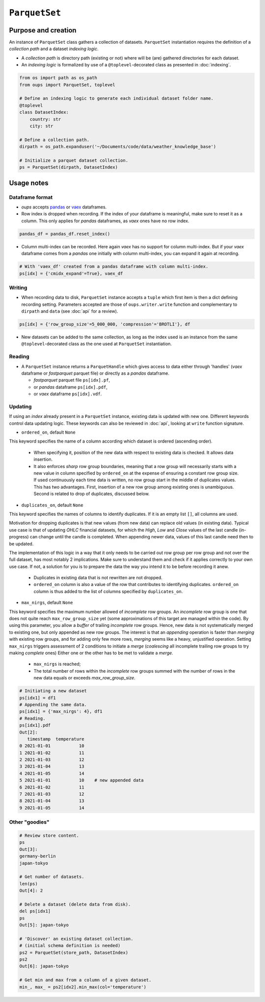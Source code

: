 ``ParquetSet``
==============

Purpose and creation
--------------------

An instance of ``ParquetSet`` class gathers a collection of datasets.
``ParquetSet`` instantiation requires the definition of a *collection path* and a dataset *indexing logic*.

* A *collection path* is directory path (existing or not) where will be (are) gathered directories for each dataset.
* An *indexing logic* is formalized by use of a ``@toplevel``-decorated class as presented in :doc:`indexing`.

.. code-block:: python

    from os import path as os_path
    from oups import ParquetSet, toplevel

    # Define an indexing logic to generate each individual dataset folder name.
    @toplevel
    class DatasetIndex:
        country: str
        city: str

    # Define a collection path.
    dirpath = os_path.expanduser('~/Documents/code/data/weather_knowledge_base')

    # Initialize a parquet dataset collection.
    ps = ParquetSet(dirpath, DatasetIndex)

Usage notes
-----------

Dataframe format
~~~~~~~~~~~~~~~~

* *oups* accepts `pandas <https://github.com/pandas-dev/pandas>`_ or `vaex <https://github.com/vaexio/vaex>`_ dataframes.
* Row index is dropped when recording. If the index of your dataframe is meaningful, make sure to reset it as a column. This only applies for *pandas* dataframes, as *vaex* ones have no row index.

.. code-block:: python

    pandas_df = pandas_df.reset_index()

* Column multi-index can be recorded. Here again *vaex* has no support for column multi-index. But if your *vaex* dataframe comes from a *pandas* one initially with column multi-index, you can expand it again at recording.

.. code-block:: python

    # With 'vaex_df' created from a pandas dataframe with column multi-index.
    ps[idx] = {'cmidx_expand'=True}, vaex_df

Writing
~~~~~~~

* When recording data to disk, ``ParquetSet`` instance accepts a ``tuple`` which first item is then a dict defining recording setting. Parameters accepted are those of ``oups.writer.write`` function and complementary to ``dirpath`` and ``data`` (see :doc:`api` for a review).

.. code-block:: python

    ps[idx] = {'row_group_size'=5_000_000, 'compression'='BROTLI'}, df

* New datasets can be added to the same collection, as long as the index used is an instance from the same ``@toplevel``-decorated class as the one used at ``ParquetSet`` instantiation.

Reading
~~~~~~~

* A ``ParquetSet`` instance returns a ``ParquetHandle`` which gives access to data either through 'handles' (*vaex* dataframe or *fastparquet* parquet file) or directly as a *pandas* dataframe.

  * *fastparquet* parquet file ``ps[idx].pf``,
  * or *pandas* dataframe ``ps[idx].pdf``,
  * or *vaex* dataframe ``ps[idx].vdf``.

Updating
~~~~~~~~

If using an *index* already present in a ``ParquetSet`` instance, existing data is updated with new one. Different keywords control data updating logic. These keywords can also be reviewed in :doc:`api`, looking at ``write`` function signature.

* ``ordered_on``, default ``None``

This keyword specifies the name of a column according which dataset is ordered (ascending order).

  * When specifying it, position of the new data with respect to existing data is checked. It allows data insertion.
  * It also enforces *sharp* row group boundaries, meaning that a row group will necessarily starts with a new value in column specified by ``ordered_on`` at the expense of ensuring a constant row group size. If used continuously each time data is written, no row group start in the middle of duplicates values. This has two advantages. First, insertion of a new row group among existing ones is unambiguous. Second is related to drop of duplicates, discussed below.

* ``duplicates_on``, default ``None``

This keyword specifies the names of columns to identify duplicates. If it is an empty list ``[]``, all columns are used.

Motivation for dropping duplicates is that new values (from new data) can replace old values (in existing data). Typical use case is that of updating *OHLC* financial datasets, for which the *High*, *Low* and *Close* values of the last candle (in-progress) can change until the candle is completed. When appending newer data, values of this last candle need then to be updated.

The implementation of this logic in a way that it only needs to be carried out row group per row group and not over the full dataset, has most notably 2 implications. Make sure to understand them and check if it applies correctly to your own use case. If not, a solution for you is to prepare the data the way you intend it to be before recording it anew.

  * Duplicates in existing data that is not rewritten are not dropped.
  * ``ordered_on`` column is also a value of the row that contributes to identifying duplicates. ``ordered_on`` column is thus added to the list of columns specified by ``duplicates_on``.

* ``max_nirgs``, default ``None``

This keyword specifies the maximum number allowed of `incomplete` row groups. An `incomplete` row group is one that does not quite reach ``max_row_group_size`` yet (some approximations of this target are managed within the code).
By using this parameter, you allow a `buffer` of trailing `incomplete` row groups. Hence, new data is not systematically merged to existing one, but only appended as new row groups.
The interest is that an `appending` operation is faster than `merging` with existing row groups, and for adding only few more rows, `merging` seems like a heavy, unjustified operation.
Setting ``max_nirgs`` triggers assessment of 2 conditions to initiate a `merge` (`coalescing` all incomplete trailing row groups to try making `complete` ones) Either one or the other has to be met to validate a `merge`.

  * ``max_nirgs`` is reached;
  * The total number of rows within the `incomplete` row groups summed with the number of rows in the new data equals or exceeds `max_row_group_size`.

.. code-block:: python

    # Initiating a new dataset
    ps[idx1] = df1
    # Appending the same data.
    ps[idx1] = {'max_nirgs': 4}, df1
    # Reading.
    ps[idx1].pdf
    Out[2]:
       timestamp  temperature
    0 2021-01-01           10
    1 2021-01-02           11
    2 2021-01-03           12
    3 2021-01-04           13
    4 2021-01-05           14
    5 2021-01-01           10    # new appended data
    6 2021-01-02           11
    7 2021-01-03           12
    8 2021-01-04           13
    9 2021-01-05           14

Other "goodies"
~~~~~~~~~~~~~~~

.. code-block:: python

    # Review store content.
    ps
    Out[3]:
    germany-berlin
    japan-tokyo

    # Get number of datasets.
    len(ps)
    Out[4]: 2

    # Delete a dataset (delete data from disk).
    del ps[idx1]
    ps
    Out[5]: japan-tokyo

    # 'Discover' an existing dataset collection.
    # (initial schema definition is needed)
    ps2 = ParquetSet(store_path, DatasetIndex)
    ps2
    Out[6]: japan-tokyo

    # Get min and max from a column of a given dataset.
    min_, max_ = ps2[idx2].min_max(col='temperature')
